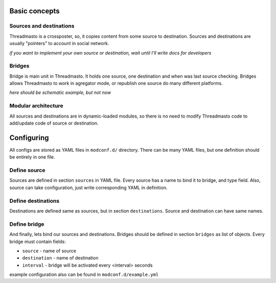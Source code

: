 Basic concepts
==============

Sources and destinations
------------------------

Threadmasto is a crossposter, so, it copies content from some source to destination.
Sources and destinations are usually "pointers" to account in social network.

*if you want to implement your own source or destination, wait until I'll write docs for developers*

Bridges
-------

Bridge is main unit in Threadmasto. It holds one source, one destination and when was last source checking.
Bridges allows Threadmasto to work in agregator mode, or republish one source do many different platforms.

*here should be schematic example, but not now*

Modular architecture
--------------------

All sources and destinations are in dynamic-loaded modules, so there is no need to modify Threadmasto code to add/update code of source or destination.

Configuring
===========

All configs are stored as YAML files in ``modconf.d/`` directory. There can be many YAML files, but one definition should be entirely in one file.

Define source
-------------

Sources are defined in section ``sources`` in YAML file. Every source has a name to bind it to bridge, and type field.
Also, source can take configuration, just write corresponding YAML in definition.

.. code-block:: yaml
        sources:
                my_source:
                        type: test
                        parameter: value
        

Define destinations
-------------------

Destinations are defined same as sources, but in section ``destinations``. Source and destination can have same names.

.. code-block:: yaml
        destinations:
                my_destination:
                        type: test
                        parameter: value

Define bridge
-------------

And finally, lets bind our sources and destinations. Bridges should be defined in section ``bridges`` as list of objects.
Every bridge must contain fields:

- ``source`` - name of source
- ``destination`` - name of destination
- ``interval`` - bridge will be activated every <interval> seconds

.. code-block:: yaml
        bridges:
                - source: my_source
                  destination: my_destination
                  interval: 30 # every 30 seconds

example configuration also can be found in ``modconf.d/example.yml``
